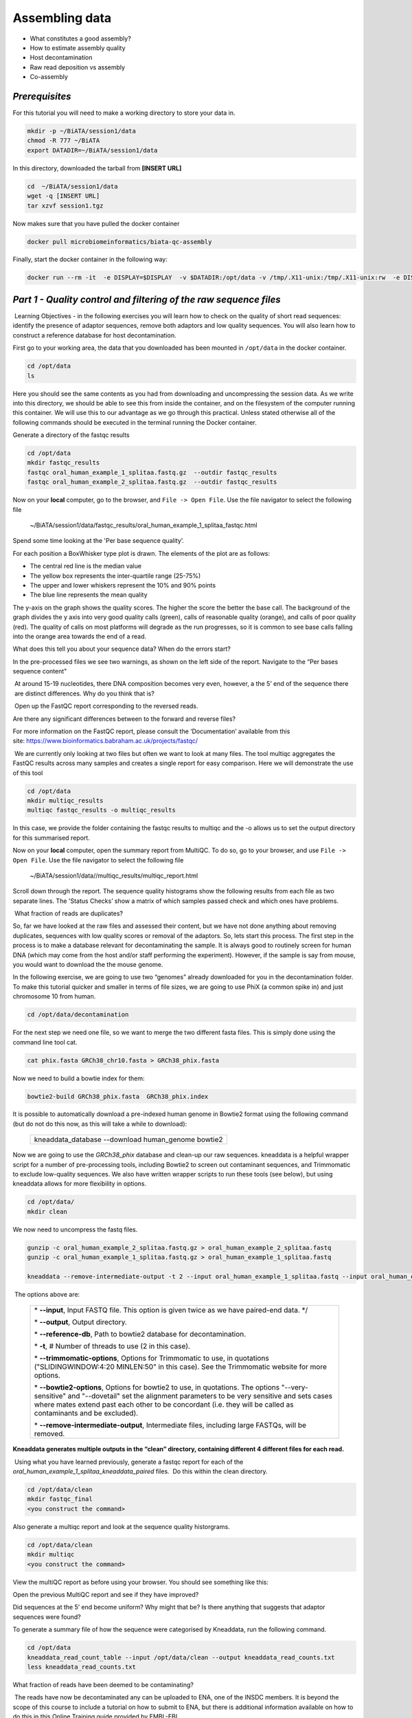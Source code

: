 ***************
Assembling data
***************

- What constitutes a good assembly?
- How to estimate assembly quality
- Host decontamination
- Raw read deposition vs assembly
- Co-assembly

*Prerequisites*
---------------

For this tutorial you will need to make a working directory to store
your data in. 

.. code-block:: bash

   mkdir -p ~/BiATA/session1/data
   chmod -R 777 ~/BiATA
   export DATADIR=~/BiATA/session1/data

In this directory, downloaded the tarball from **[INSERT URL]**

.. code-block:: bash

   cd  ~/BiATA/session1/data
   wget -q [INSERT URL]
   tar xzvf session1.tgz

Now makes sure that you have pulled the docker container

.. code-block:: bash

    docker pull microbiomeinformatics/biata-qc-assembly

Finally, start the docker container in the following way:

.. code-block:: bash

   docker run --rm -it  -e DISPLAY=$DISPLAY  -v $DATADIR:/opt/data -v /tmp/.X11-unix:/tmp/.X11-unix:rw  -e DISPLAY=docker.for.mac.localhost:0 biata-qc-assembly

*Part 1 - Quality control and filtering of the raw sequence files*
------------------------------------------------------------------

|image1|\ Learning Objectives - in the following exercises you will learn
how to check on the quality of short read sequences: identify the
presence of adaptor sequences, remove both adaptors and low quality
sequences. You will also learn how to construct a reference database for
host decontamination. 

|image2|\  First go to your working area, the data that you downloaded
has been mounted in ``/opt/data`` in the docker container.

.. code-block:: bash

   cd /opt/data
   ls

|image3|\  Here you should see the same contents as you had from
downloading and uncompressing the session data. As we write into this
directory, we should be able to see this from inside the container, and
on the filesystem of the computer running this container. We will use
this to our advantage as we go through this practical. Unless stated
otherwise all of the following commands should be executed in the
terminal running the Docker container.

|image4|\  Generate a directory of the fastqc results

.. code-block:: bash

    cd /opt/data
    mkdir fastqc_results
    fastqc oral_human_example_1_splitaa.fastq.gz  --outdir fastqc_results
    fastqc oral_human_example_2_splitaa.fastq.gz  --outdir fastqc_results

|image5|\  Now on your **local** computer, go to the browser, and
``File -> Open File``. Use the file navigator to select the following file

    ~/BiATA/session1/data/fastqc_results/oral_human_example_1_splitaa_fastqc.html

|image6|\

Spend some time looking at the 'Per base sequence quality’. 

|image7|\  For each position a BoxWhisker type plot is drawn. The
elements of the plot are as follows:

-  The central red line is the median value

-  The yellow box represents the inter-quartile range (25-75%)

-  The upper and lower whiskers represent the 10% and 90% points

-  The blue line represents the mean quality

The y-axis on the graph shows the quality scores. The higher the score
the better the base call. The background of the graph divides the y axis
into very good quality calls (green), calls of reasonable quality
(orange), and calls of poor quality (red). The quality of calls on most
platforms will degrade as the run progresses, so it is common to see
base calls falling into the orange area towards the end of a read.

|image8|\  What does this tell you about your sequence data? When do the
errors start? 

In the pre-processed files we see two warnings, as shown on the left
side of the report. Navigate to the “Per bases sequence content"

|image9|\ 

|image10|\ At around 15-19 nucleotides, there DNA composition becomes
very even, however, a the 5’ end of the sequence there  are distinct
differences. Why do you think that is?

|image11|\ Open up the FastQC report corresponding to the reversed
reads. 

|image12|\  Are there any significant differences between to the forward
and reverse files?

For more information on the FastQC report, please consult the
‘Documentation’ available from this
site: https://www.bioinformatics.babraham.ac.uk/projects/fastqc/

|image13|\ We are currently only looking at two files but often we want
to look at many files. The tool multiqc aggregates the FastQC results
across many samples and creates a single report for easy comparison.
Here we will demonstrate the use of this tool

.. code-block:: bash

    cd /opt/data
    mkdir multiqc_results
    multiqc fastqc_results -o multiqc_results

In this case, we provide the folder containing the fastqc results to
multiqc and the -o allows us to set the output directory for this
summarised report.

|image14|\  Now on your **local** computer, open the summary report from
MultiQC. To do so, go to your browser, and use ``File -> Open File``. Use the
file navigator to select the following file

  ~/BiATA/session1/data//multiqc_results/multiqc_report.html

|image15|\

|image16|\  Scroll down through the report. The sequence quality
histograms show the following results from each file as two separate
lines. The 'Status Checks’ show a matrix of which samples passed check
and which ones have problems. 

|image17|\ What fraction of reads are duplicates? 

|image18|\  So, far we have looked at the raw files and assessed their
content, but we have not done anything about removing duplicates,
sequences with low quality scores or removal of the adaptors. So, lets
start this process. The first step in the process is to make a database
relevant for decontaminating the sample. It is always good to routinely
screen for human DNA (which may come from the host and/or staff
performing the experiment). However, if the sample is say from mouse,
you would want to download the the mouse genome. 

|image19|\  In the following exercise, we are going to use two “genomes”
already downloaded for you in the decontamination folder. To make this
tutorial quicker and smaller in terms of file sizes, we are going to use
PhiX (a common spike in) and just chromosome 10 from human.  

.. code-block:: bash

    cd /opt/data/decontamination

For the next step we need one file, so we want to merge the two
different fasta files. This is simply done using the command line tool
cat.

.. code-block:: bash

    cat phix.fasta GRCh38_chr10.fasta > GRCh38_phix.fasta

Now we need to build a bowtie index for them:

.. code-block:: bash

    bowtie2-build GRCh38_phix.fasta  GRCh38_phix.index  

|image20|\  It is possible to automatically download a pre-indexed human
genome in Bowtie2 format using the following command (but do not do this
now, as this will take a while to download):

    +----------------------------------------------------------------------+
    | kneaddata_database --download human_genome bowtie2                   |
    +----------------------------------------------------------------------+

|image21|\  Now we are going to use the `GRCh38_phix` database and clean-up
our raw sequences. kneaddata is a helpful wrapper script for a number
of pre-processing tools, including Bowtie2 to screen out contaminant
sequences, and Trimmomatic to exclude low-quality sequences. We also
have written wrapper scripts to run these tools (see below), but using
kneaddata allows for more flexibility in options.

.. code-block:: bash

    cd /opt/data/
    mkdir clean

We now need to uncompress the fastq files. 

.. code-block:: bash

    gunzip -c oral_human_example_2_splitaa.fastq.gz > oral_human_example_2_splitaa.fastq
    gunzip -c oral_human_example_1_splitaa.fastq.gz > oral_human_example_1_splitaa.fastq
    
    kneaddata --remove-intermediate-output -t 2 --input oral_human_example_1_splitaa.fastq --input oral_human_example_2_splitaa.fastq --output /opt/data/clean --reference-db /opt/data/decontamination/GRCh38_phix.index --trimmomatic-options  "SLIDINGWINDOW:4:20 MINLEN:50" --bowtie2-options "--very-sensitive --dovetail" --remove-intermediate-output

|image22|\ The options above are:

    +---------------------------------------------------------------------------------------------+
    |                                                                                             |
    | \* **--input**, Input FASTQ file. This option is given twice as we have paired-end data. */ |
    |                                                                                             |
    | \* **--output**, Output directory.                                                          |
    |                                                                                             |
    | \* **--reference-db**, Path to bowtie2 database for decontamination.                        |
    |                                                                                             |
    | \* **-t**, # Number of threads to use (2 in this case).                                     |
    |                                                                                             |
    | \* **--trimmomatic-options**, Options for Trimmomatic to use, in quotations                 |
    | ("SLIDINGWINDOW:4:20 MINLEN:50" in this case). See the Trimmomatic                          |
    | website for more options.                                                                   |
    |                                                                                             |
    | \* **--bowtie2-options**, Options for bowtie2 to use, in quotations. The                    |
    | options "--very-sensitive" and "--dovetail" set the alignment parameters                    |
    | to be very sensitive and sets cases where mates extend past each other                      |
    | to be concordant (i.e. they will be called as contaminants and be                           |
    | excluded).                                                                                  |
    |                                                                                             |
    | \* **--remove-intermediate-output**, Intermediate files, including large                    |
    | FASTQs, will be removed.                                                                    |
    |                                                                                             |
    +---------------------------------------------------------------------------------------------+

**Kneaddata generates multiple outputs in the “clean” directory,
containing different 4 different files for each read.**

|image23|\ Using what you have learned previously, generate a fastqc
report for each of the `oral_human_example_1_splitaa_kneaddata_paired`
files.  Do this within the clean directory.

.. code-block:: bash

    cd /opt/data/clean
    mkdir fastqc_final
    <you construct the command>

|image24|\  Also generate a multiqc report and look at the sequence
quality historgrams. 

.. code-block:: bash

    cd /opt/data/clean
    mkdir multiqc
    <you construct the command>

|image25|\  View the multiQC report as before using your browser. You
should see something like this:

|image26|\

|image27|\  Open the previous MultiQC report and see if they have
improved? 

|image28|\  Did sequences at the 5’ end become uniform? Why might that
be? Is there anything that suggests that adaptor sequences were found? 

|image29|\  To generate a summary file of how the sequence were
categorised by Kneaddata, run the following command.  

.. code-block:: bash

    cd /opt/data
    kneaddata_read_count_table --input /opt/data/clean --output kneaddata_read_counts.txt
    less kneaddata_read_counts.txt

|image30|\  What fraction of reads have been deemed to be contaminating?

|image31|\ The reads have now be decontaminated any can be uploaded to
ENA, one of the INSDC members. It is beyond the scope of this course to
include a tutorial on how to submit to ENA, but there is additional
information available on how to do this in this Online Training guide
provided by EMBL-EBI

https://www.ebi.ac.uk/training/online/course/ebi-metagenomics-portal-submitting-metagenomics-da/considerations-submitting-metagenomic-data

*Part 2 - Assembly and Co-assembly*
-----------------------------------

|image32|\ Learning Objectives - in the following exercises you will
learn how to perform a metagenomic assembly and to start some basic
analysis of the output. Subsequently, we will demonstrate the
application of co-assembly. Note, due to the complexity of metagenomics
assembly, we will only be investigating very simple example datasets as
these often take days of CPU time and 100s of GB of memory. Thus, do not
think that there is an issue with the assemblies.

Once you have quality filtered your sequencing reads (see Part 1 of this
session), you may want to perform *de novo* assembly in addition to, or
as an alternative to a read-based analyses. The first step is to
assemble your sequences into contigs. There are many tools available for
this, such as MetaVelvet, metaSPAdes, IDBA-UD, MegaHIT. We generally use
metaSPAdes, as in most cases it yields the best contig size statistics
(i.e. more continguous assembly) and has been shown to be able to
capture high degrees of community diversity (Vollmers, et al. PLOS One
2017). However, you should consider the pros and cons of different
assemblers, which not only includes the accuracy of the assembly, but
also their computational overhead. Compare these factors to what you
have available. For example, very diverse samples with a lot of
sequence data uses a lot of memory with SPAdes. In the following
practicals we will demonstrate the use of metaSPAdes on a small sample
and the use of MegaHIT for performing co-assembly.

|image33|\ Using the sequences that you have previously QC-ed, run
metaspades. To make things faster, we are going to turn-off metaspades
own read error correction method, by specifying the command
--only-assembler. 

.. code-block:: bash

    cd /opt/data
    mkdir assembly
    metaspades.py \
            -t 2  \
            --only-assembler \
            -m 10 \
            -1 /opt/data/clean/oral_human_example_1_splitaa_kneaddata_paired_1.fastq \
            -2 /opt/data/clean/oral_human_example_1_splitaa_kneaddata_paired_2.fastq \
            -o /opt/data/assembly

|image34|\ This takes about 1 hour to complete. 

|image35|\ Once this completes, we can investigate the assembly. The
first step is to simply look at the contigs.fasta file.  

Now take the first 40 lines of the sequence and perform a blast search
at NCBI (https://blast.ncbi.nlm.nih.gov/Blast.cgi, choose
Nucleotide:Nucleotide from the set of options). Leave all other options
as default on the search page. To select the first 40 lines of sequence
perform the following:

.. code-block:: bash

    head -41 contigs.fasta

|image36|\

|image37|\ Which species do you think this sequence may be coming from?
Does this make sense as a human oral bacteria? Are you surprised by this
result at all?  

|image38|\  Now let us consider some statistics about the entire assembly

.. code-block:: bash

    cd /opt/data/assembly
    assembly_stats scaffolds.fasta

|image39|\ This will output two simple tables in JSON format, but it is
fairly simple to read. There is a section that corresponds to the
scaffolds in the assembly and a section that corresponds to the contigs.

|image40|\ What is the length of longest and shortest contigs? 

|image41|\ What is the N50 of the assembly? Given that are input
sequences were ~150bp long paired-end sequences, what does this tell you
about the assembly?

|image42|\ N50 is a measure to describe the quality of assembled genomes
that are fragmented in contigs of different length.  We can apply this
with some caution to metagenomes, where we can use it to crudely assess
the contig length that covers 50% of the total assembly.  Essentially
the longer the better, but this only makes sense when thinking about
alike metagenomes. Note, N10 is the minimum contig length to cover 10
percent of the metagenome. N90 is the minimum contig length to cover 90
percent of the metagenome.

|image43|\ Bandage (a Bioinformatics Application for Navigating De novo
Assembly Graphs Easily), is a program that creates interactive
visualisations of assembly graphs. They can be useful for finding
sections of the graph, such as rRNA, or to try to find parts of a
genome. Note, you can install Bandage on your local system. With
Bandage, you can zoom and pan around the graph and search for sequences,
plus much more. The following guide allows you to look at the assembly
graph.  Normally, I would recommend looking at the ‘
assembly_graph.fastg, but our assembly is quite fragmented, so we will
load up the assembly_graph_after_simplification.gfa.   

|image44|\  At the terminal, type 

    Bandage

In the the Bandage GUI perform the following

    Select File->Load graph

    Navigate to  /opt/data/assembly and select on assembly_graph_after_simplification.gfa

Once loaded, you need to draw the graph. To do so, under the “Graph
drawing” panel on the left side perform the following:

    Set Scope to 'Entire graph'
     
    The click on Draw graph

|image45|\ Use the sliders in the main panel to move around and look at
each distinct part of the assembly graph.

|image46|\ Can you find any large, complex parts of the graph? If so,
what do they look like. 

|image47|\  In this particular sample, we believe that strains related to
the species *Rothia dentocariosa,* a Gram-positive, round- to rod-shaped
bacteria that is part of the normal community of microbes residing in
the mouth and respiratory tract, should be present in our sample. While
this is a tiny dataset, lets try to see if there is evidence for this
genome. To do so, we will search the *R. dentocariosa* genome against
the assembly graph.

To do so, go to the “BLAST” panel on the left side of the GUI.

    Step 1 - Select Create/view BLAST search, this will open a new window    
    
    Step 2 - select build Blast database
    
    Step 3 - Load from FASTA file -> navigate to the genome folder /opt/data/genome and select GCA_000164695.fasta
    
    Step 4 - modify the  blast filters to 95% identity
    
    Step 6 - run blast
    
    Step 7 - close this window

To visualise just these hits, go back to "Graph drawing” panel. 

    Set Scope to ‘Around BLAST hits’
    
    Set Distance 2
    
    The click on Draw graph

You should then see something like this:

|image48|\


|image49|\ In the following steps of this exercise, we will look at
performing co-assembly of multiple datasets. Due to computational
limitations, we can only look a example datasets.  However, the
principles are the same. We have also pre-calculated some assemblies for
you. In the co-assembly directory, there are already 2 assemblies.  We
have a single paired-end assembly. 

.. code-block:: bash

    megahit -1 clean_other/oral_human_example_1_splitac_kneaddata_paired_1.fastq -2 clean_other/oral_human_example_1_splitac_kneaddata_paired_1.fastq -o  coassembly/assembly1 -t 2 --k-list 23,51,77 

|image50|\  Now run the assembly_stats on the contigs for this assembly.

.. code-block:: bash

   cd /opt/data
   assembly_stats coassembly/assembly1/final.contigs.fa

|image51|\  How do these differ to the ones you generated previously? What may account for these differences?

|image52|\ We have also generated the first coassembly using MegaHIT.
This was produced using the following command.  To specify the files, we
put all of the forward file as a comma separated list, and all of the
reversed as a comma separated list, which should be ordered that same in
both, such that the mate pairs match up.

.. code-block:: bash

    cd /opt/data
    megahit -1    clean_other/oral_human_example_1_splitac_kneaddata_paired_1.fastq,clean_other/oral_human_example_1_splitab_kneaddata_paired_1.fastq  -2 clean_other/oral_human_example_1_splitac_kneaddata_paired_1.fastq,clean_other/oral_human_example_1_splitab_kneaddata_paired_2.fastq -o coassembly/assembly2 -t 2 --k-list 23,51,77 

|image53|\  Now perform another co-assembly, depending on the computer
you have, either change one of the previous fastq files for the 

.. code-block:: bash

    megahit -1 clean_other/oral_human_example_1_splitab_kneaddata_paired_1.fastq,clean_other/oral_human_example_1_splitac_kneaddata_paired_1.fastq,clean/oral_human_example_1_splitaa_kneaddata_paired_1.fastq -2 clean_other/oral_human_example_1_splitab_kneaddata_paired_2.fastq,clean_other/oral_human_example_1_splitac_kneaddata_paired_2.fastq,clean/oral_human_example_1_splitaa_kneaddata_paired_2.fastq -o coassembly/assembly3 -t 2 --k-list 23,51,77   

|image54|\ This takes about 20-30 minutes. Also, if you are using a
laptop, make sure that it does not go into standby mode.

|image55|\ You should now have three different assemblies, two provide
and one generated by yourselves. Now let us compare the assemblies.

.. code-block:: bash

    cd /opt/data
    assembly_stats coassembly/assembly1/final.contigs.fa
    assembly_stats coassembly/assembly2/final.contigs.fa
    assembly_stats coassembly/assembly3/final.contigs.fa

|image56|\ We only have contigs.fa from MegaHIT, so the contigs and
scaffold sections are the same.

|image57|\  Has the assembly improved? If so how?

.. |image1| image:: media/info.png
   :width: 0.26667in
   :height: 0.26667in
.. |image2| image:: media/action.png
   :width: 0.26667in
   :height: 0.26667in
.. |image3| image:: media/info.png
   :width: 0.26667in
   :height: 0.26667in
.. |image4| image:: media/action.png
   :width: 0.26667in
   :height: 0.26667in
.. |image5| image:: media/action.png
   :width: 0.26667in
   :height: 0.26667in
.. |image6| image:: media/fastqc1.png
   :width: 6.26389in
   :height: 4.30833in
.. |image7| image:: media/info.png
   :width: 0.26667in
   :height: 0.26667in
.. |image8| image:: media/question.png
   :width: 0.26667in
   :height: 0.26667in
.. |image9| image:: media/fastqc2.png
   :width: 6.26389in
   :height: 4.30833in
.. |image10| image:: media/question.png
   :width: 0.26667in
   :height: 0.26667in
.. |image11| image:: media/action.png
   :width: 0.26667in
   :height: 0.26667in
.. |image12| image:: media/question.png
   :width: 0.26667in
   :height: 0.26667in
.. |image13| image:: media/action.png
   :width: 0.26667in
   :height: 0.26667in
.. |image14| image:: media/action.png
   :width: 0.26667in
   :height: 0.26667in
.. |image15| image:: media/multiqc1.png
   :width: 6.26389in
   :height: 4.30833in
.. |image16| image:: media/action.png
   :width: 0.26667in
   :height: 0.26667in
.. |image17| image:: media/question.png
   :width: 0.26667in
   :height: 0.26667in
.. |image18| image:: media/info.png
   :width: 0.26667in
   :height: 0.26667in
.. |image19| image:: media/action.png
   :width: 0.26667in
   :height: 0.26667in
.. |image20| image:: media/info.png
   :width: 0.26667in
   :height: 0.26667in
.. |image21| image:: media/action.png
   :width: 0.26667in
   :height: 0.26667in
.. |image22| image:: media/info.png
   :width: 0.26667in
   :height: 0.26667in
.. |image23| image:: media/action.png
   :width: 0.26667in
   :height: 0.26667in
.. |image24| image:: media/action.png
   :width: 0.26667in
   :height: 0.26667in
.. |image25| image:: media/action.png
   :width: 0.26667in
   :height: 0.26667in
.. |image26| image:: media/multiqc2.png
   :width: 6.26389in
   :height: 4.30833in
.. |image27| image:: media/question.png
   :width: 0.26667in
   :height: 0.26667in
.. |image28| image:: media/question.png
   :width: 0.26667in
   :height: 0.26667in
.. |image29| image:: media/action.png
   :width: 0.26667in
   :height: 0.26667in
.. |image30| image:: media/question.png
   :width: 0.26667in
   :height: 0.26667in
.. |image31| image:: media/info.png
   :width: 0.26667in
   :height: 0.26667in
.. |image32| image:: media/info.png
   :width: 0.26667in
   :height: 0.26667in
.. |image33| image:: media/action.png
   :width: 0.26667in
   :height: 0.26667in
.. |image34| image:: media/info.png
   :width: 0.26667in
   :height: 0.26667in
.. |image35| image:: media/action.png
   :width: 0.26667in
   :height: 0.26667in
.. |image36| image:: media/blast.png
   :width: 6.26389in
   :height: 3.86181in
.. |image37| image:: media/question.png
   :width: 0.26667in
   :height: 0.26667in
.. |image38| image:: media/action.png
   :width: 0.26667in
   :height: 0.26667in
.. |image39| image:: media/info.png
   :width: 0.26667in
   :height: 0.26667in
.. |image40| image:: media/question.png
   :width: 0.26667in
   :height: 0.26667in
.. |image41| image:: media/question.png
   :width: 0.26667in
   :height: 0.26667in
.. |image42| image:: media/info.png
   :width: 0.26667in
   :height: 0.26667in
.. |image43| image:: media/action.png
   :width: 0.26667in
   :height: 0.26667in
.. |image44| image:: media/action.png
   :width: 0.26667in
   :height: 0.26667in
.. |image45| image:: media/action.png
   :width: 0.26667in
   :height: 0.26667in
.. |image46| image:: media/question.png
   :width: 0.26667in
   :height: 0.26667in
.. |image47| image:: media/action.png
   :width: 0.26667in
   :height: 0.26667in
.. |image48| image:: media/bandage.png
   :width: 6.26389in
   :height: 3.67569in
.. |image49| image:: media/info.png
   :width: 0.26667in
   :height: 0.26667in
.. |image50| image:: media/action.png
   :width: 0.26667in
   :height: 0.26667in
.. |image51| image:: media/question.png
   :width: 0.26667in
   :height: 0.26667in
.. |image52| image:: media/info.png
   :width: 0.26667in
   :height: 0.26667in
.. |image53| image:: media/action.png
   :width: 0.26667in
   :height: 0.26667in
.. |image54| image:: media/info.png
   :width: 0.26667in
   :height: 0.26667in
.. |image55| image:: media/action.png
   :width: 0.26667in
   :height: 0.26667in
.. |image56| image:: media/info.png
   :width: 0.26667in
   :height: 0.26667in
.. |image57| image:: media/question.png
   :width: 0.26667in
   :height: 0.26667in
